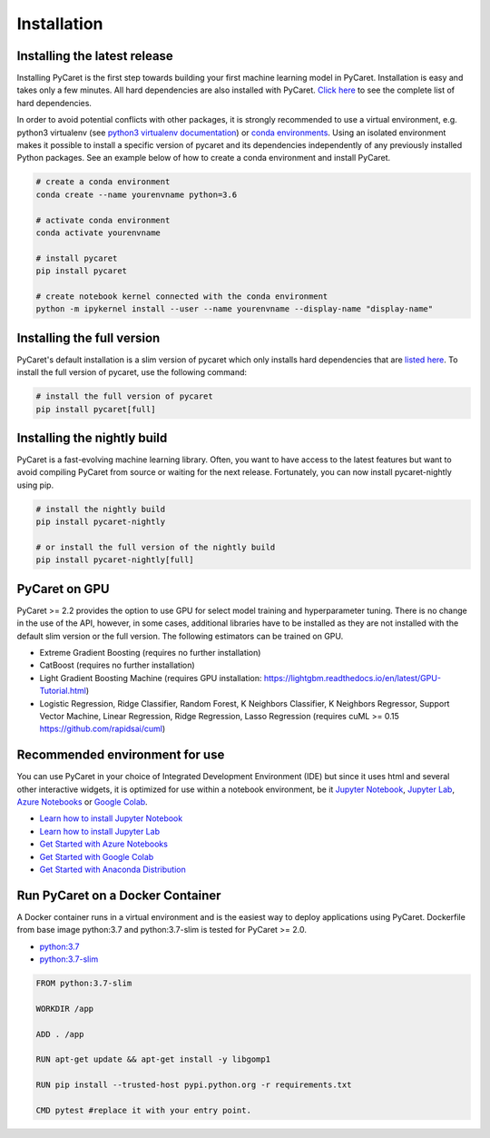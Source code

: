 Installation
===================================

Installing the latest release
*****************************

Installing PyCaret is the first step towards building your first machine learning model in PyCaret. Installation is easy and takes only a few minutes. All hard dependencies are also installed with PyCaret. `Click here <https://github.com/pycaret/pycaret/blob/master/requirements.txt>`_ to see the complete list of hard dependencies. 

In order to avoid potential conflicts with other packages, it is strongly recommended to use a virtual environment, e.g. python3 virtualenv (see `python3 virtualenv documentation <https://docs.python.org/3/tutorial/venv.html>`_) or `conda environments <https://docs.conda.io/projects/conda/en/latest/user-guide/tasks/manage-environments.html>`_. Using an isolated environment makes it possible to install a specific version of pycaret and its dependencies independently of any previously installed Python packages. See an example below of how to create a conda environment and install PyCaret. 

.. code-block:: python

    # create a conda environment
    conda create --name yourenvname python=3.6

    # activate conda environment
    conda activate yourenvname

    # install pycaret
    pip install pycaret

    # create notebook kernel connected with the conda environment
    python -m ipykernel install --user --name yourenvname --display-name "display-name"


Installing the full version 
***************************
PyCaret's default installation is a slim version of pycaret which only installs hard dependencies that are `listed here <https://github.com/pycaret/pycaret/blob/master/requirements.txt>`_. To install the full version of pycaret, use the following command:

.. code-block:: python

    # install the full version of pycaret
    pip install pycaret[full]

Installing the nightly build
****************************

PyCaret is a fast-evolving machine learning library. Often, you want to have access to the latest features but want to avoid compiling PyCaret from source or waiting for the next release. Fortunately, you can now install pycaret-nightly using pip.

.. code-block:: python

    # install the nightly build 
    pip install pycaret-nightly

    # or install the full version of the nightly build
    pip install pycaret-nightly[full]

PyCaret on GPU
***************
PyCaret >= 2.2 provides the option to use GPU for select model training and hyperparameter tuning. There is no change in the use of the API, however, in some cases, additional libraries have to be installed as they are not installed with the default slim version or the full version. The following estimators can be trained on GPU.

* Extreme Gradient Boosting (requires no further installation)
* CatBoost (requires no further installation)
* Light Gradient Boosting Machine (requires GPU installation: https://lightgbm.readthedocs.io/en/latest/GPU-Tutorial.html)
* Logistic Regression, Ridge Classifier, Random Forest, K Neighbors Classifier, K Neighbors Regressor, Support Vector Machine, Linear Regression, Ridge Regression, Lasso Regression (requires cuML >= 0.15 https://github.com/rapidsai/cuml)

Recommended environment for use
*******************************

You can use PyCaret in your choice of Integrated Development Environment (IDE) but since it uses html and several other interactive widgets, it is optimized for use within a notebook environment, be it `Jupyter Notebook <https://jupyter.org/>`_, `Jupyter Lab <https://jupyterlab.readthedocs.io/en/stable/>`_, `Azure Notebooks <https://notebooks.azure.com/>`_ or `Google Colab <https://colab.research.google.com/>`_.

- `Learn how to install Jupyter Notebook <https://jupyter.readthedocs.io/en/latest/install.html>`_
- `Learn how to install Jupyter Lab <https://jupyterlab.readthedocs.io/en/stable/getting_started/installation.html>`_
- `Get Started with Azure Notebooks <https://notebooks.azure.com/>`_
- `Get Started with Google Colab <https://colab.research.google.com/>`_
- `Get Started with Anaconda Distribution <https://www.anaconda.com/>`_

Run PyCaret on a Docker Container
*********************************
A Docker container runs in a virtual environment and is the easiest way to deploy applications using PyCaret. Dockerfile from base image python:3.7 and python:3.7-slim is tested for PyCaret >= 2.0.

- `python:3.7 <https://github.com/pycaret/pycaret/blob/master/docker%20python37/Dockerfile>`_
- `python:3.7-slim <https://github.com/pycaret/pycaret/blob/master/Dockerfile>`_

.. code-block:: python

    FROM python:3.7-slim

    WORKDIR /app
    
    ADD . /app

    RUN apt-get update && apt-get install -y libgomp1

    RUN pip install --trusted-host pypi.python.org -r requirements.txt

    CMD pytest #replace it with your entry point.

